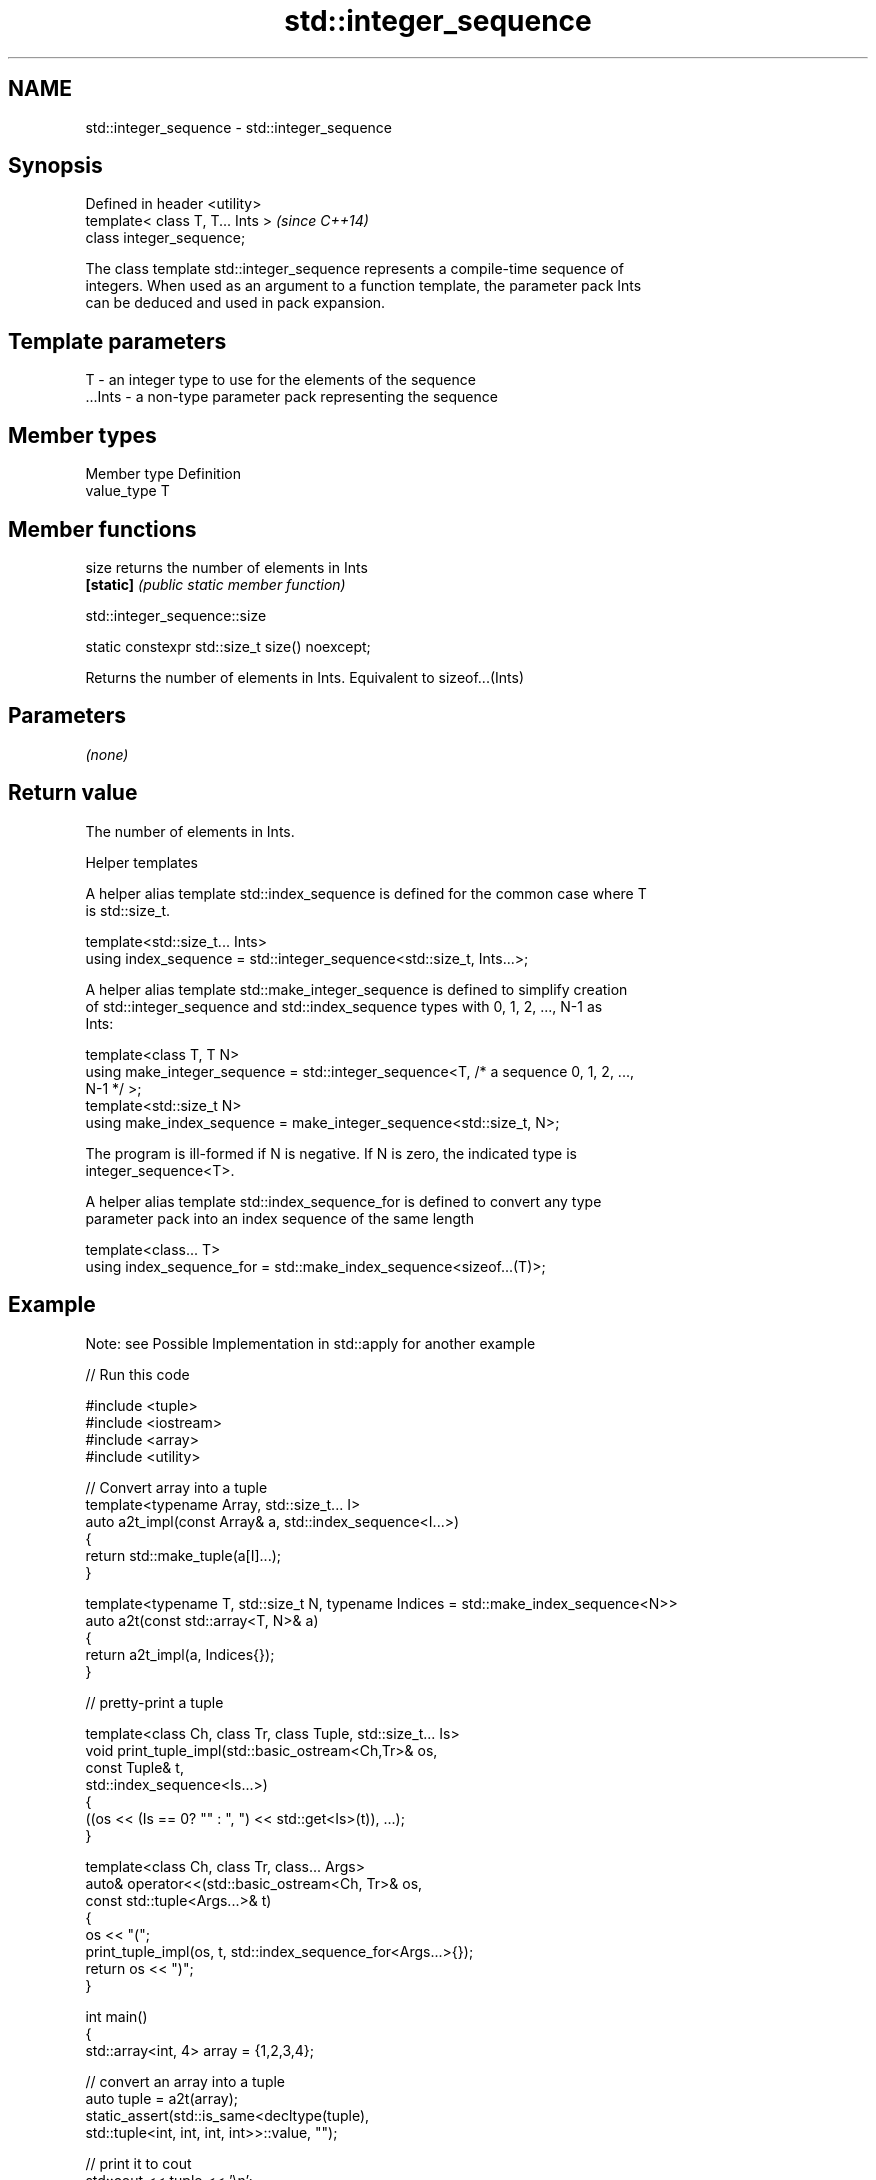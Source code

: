 .TH std::integer_sequence 3 "2019.08.27" "http://cppreference.com" "C++ Standard Libary"
.SH NAME
std::integer_sequence \- std::integer_sequence

.SH Synopsis
   Defined in header <utility>
   template< class T, T... Ints >  \fI(since C++14)\fP
   class integer_sequence;

   The class template std::integer_sequence represents a compile-time sequence of
   integers. When used as an argument to a function template, the parameter pack Ints
   can be deduced and used in pack expansion.

.SH Template parameters

   T       - an integer type to use for the elements of the sequence
   ...Ints - a non-type parameter pack representing the sequence

.SH Member types

   Member type Definition
   value_type  T

.SH Member functions

   size     returns the number of elements in Ints
   \fB[static]\fP \fI(public static member function)\fP

std::integer_sequence::size

   static constexpr std::size_t size() noexcept;

   Returns the number of elements in Ints. Equivalent to sizeof...(Ints)

.SH Parameters

   \fI(none)\fP

.SH Return value

   The number of elements in Ints.

  Helper templates

   A helper alias template std::index_sequence is defined for the common case where T
   is std::size_t.

   template<std::size_t... Ints>
   using index_sequence = std::integer_sequence<std::size_t, Ints...>;

   A helper alias template std::make_integer_sequence is defined to simplify creation
   of std::integer_sequence and std::index_sequence types with 0, 1, 2, ..., N-1 as
   Ints:

   template<class T, T N>
   using make_integer_sequence = std::integer_sequence<T, /* a sequence 0, 1, 2, ...,
   N-1 */ >;
   template<std::size_t N>
   using make_index_sequence = make_integer_sequence<std::size_t, N>;

   The program is ill-formed if N is negative. If N is zero, the indicated type is
   integer_sequence<T>.

   A helper alias template std::index_sequence_for is defined to convert any type
   parameter pack into an index sequence of the same length

   template<class... T>
   using index_sequence_for = std::make_index_sequence<sizeof...(T)>;

.SH Example

   Note: see Possible Implementation in std::apply for another example

   
// Run this code

 #include <tuple>
 #include <iostream>
 #include <array>
 #include <utility>

 // Convert array into a tuple
 template<typename Array, std::size_t... I>
 auto a2t_impl(const Array& a, std::index_sequence<I...>)
 {
     return std::make_tuple(a[I]...);
 }

 template<typename T, std::size_t N, typename Indices = std::make_index_sequence<N>>
 auto a2t(const std::array<T, N>& a)
 {
     return a2t_impl(a, Indices{});
 }

 // pretty-print a tuple

 template<class Ch, class Tr, class Tuple, std::size_t... Is>
 void print_tuple_impl(std::basic_ostream<Ch,Tr>& os,
                       const Tuple& t,
                       std::index_sequence<Is...>)
 {
     ((os << (Is == 0? "" : ", ") << std::get<Is>(t)), ...);
 }

 template<class Ch, class Tr, class... Args>
 auto& operator<<(std::basic_ostream<Ch, Tr>& os,
                  const std::tuple<Args...>& t)
 {
     os << "(";
     print_tuple_impl(os, t, std::index_sequence_for<Args...>{});
     return os << ")";
 }

 int main()
 {
     std::array<int, 4> array = {1,2,3,4};

     // convert an array into a tuple
     auto tuple = a2t(array);
     static_assert(std::is_same<decltype(tuple),
                                std::tuple<int, int, int, int>>::value, "");

     // print it to cout
     std::cout << tuple << '\\n';
 }

.SH Output:

 (1, 2, 3, 4)
